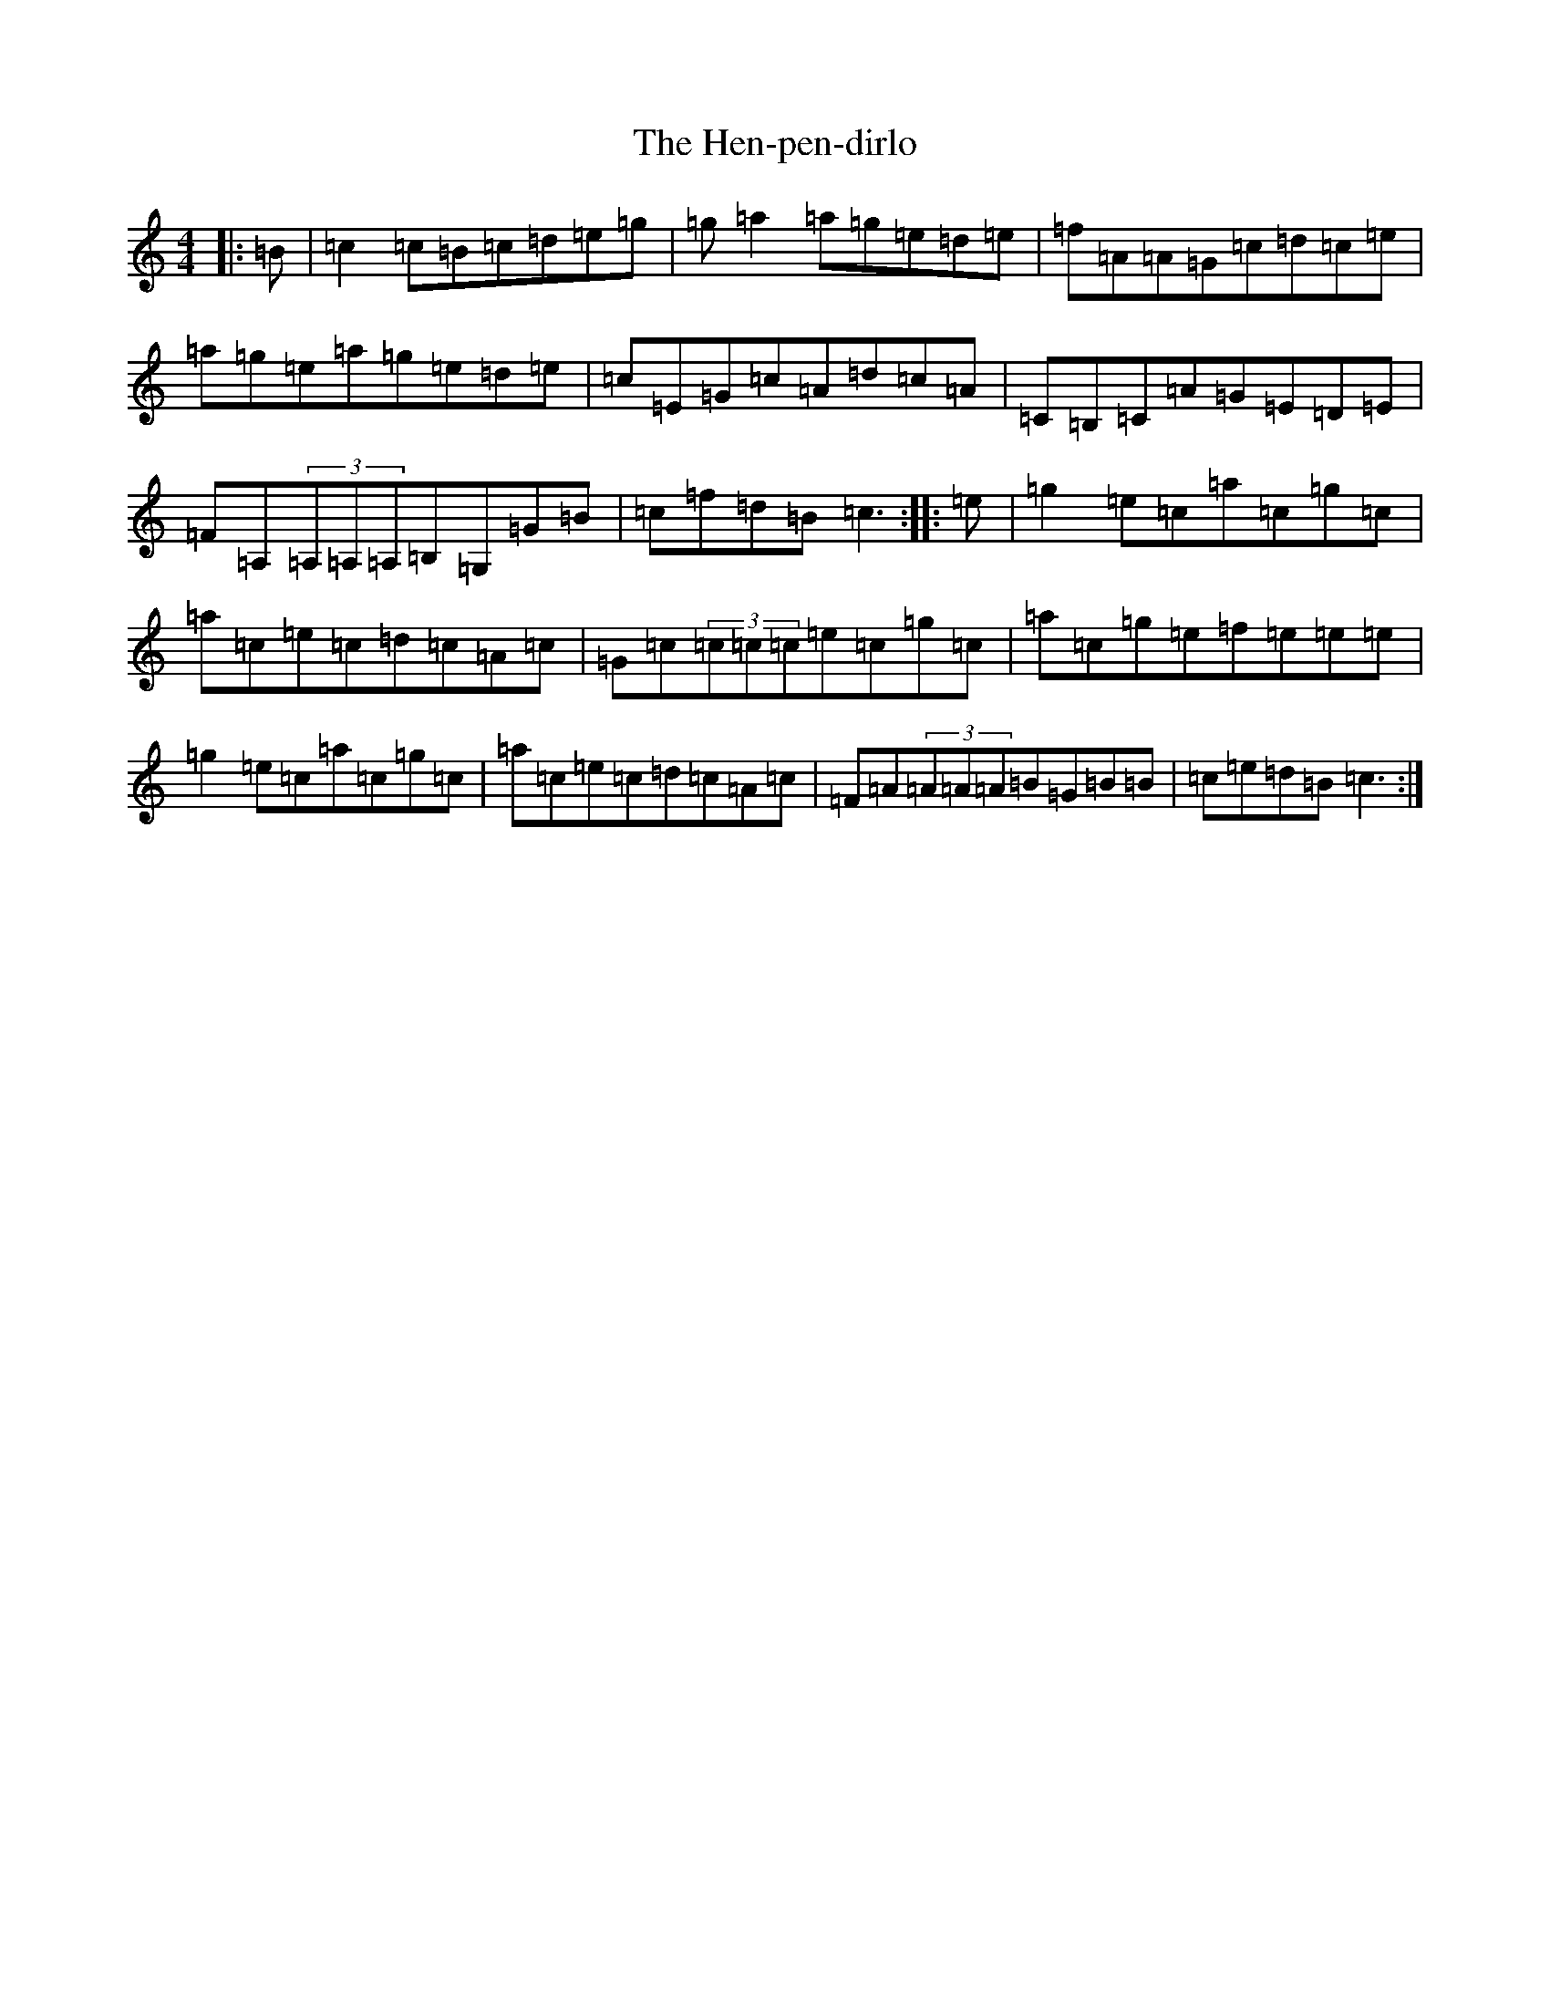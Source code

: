 X: 8966
T: Hen-pen-dirlo, The
S: https://thesession.org/tunes/11320#setting11320
R: reel
M:4/4
L:1/8
K: C Major
|:=B|=c2=c=B=c=d=e=g|=g=a2=a=g=e=d=e|=f=A=A=G=c=d=c=e|=a=g=e=a=g=e=d=e|=c=E=G=c=A=d=c=A|=C=B,=C=A=G=E=D=E|=F=A,(3=A,=A,=A,=B,=G,=G=B|=c=f=d=B=c3:||:=e|=g2=e=c=a=c=g=c|=a=c=e=c=d=c=A=c|=G=c(3=c=c=c=e=c=g=c|=a=c=g=e=f=e=e=e|=g2=e=c=a=c=g=c|=a=c=e=c=d=c=A=c|=F=A(3=A=A=A=B=G=B=B|=c=e=d=B=c3:|